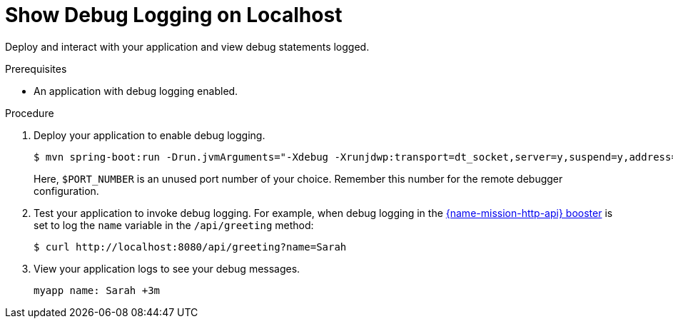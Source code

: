 = Show Debug Logging on Localhost

Deploy and interact with your application and view debug statements logged.

.Prerequisites
* An application with debug logging enabled.

.Procedure
. Deploy your application to enable debug logging.
+
--
[source,bash,options="nowrap",subs="attributes+"]
----
$ mvn spring-boot:run -Drun.jvmArguments="-Xdebug -Xrunjdwp:transport=dt_socket,server=y,suspend=y,address=$PORT_NUMBER"
----

Here, `$PORT_NUMBER` is an unused port number of your choice.
Remember this number for the remote debugger configuration.
--
+
. Test your application to invoke debug logging.
For example, when debug logging in the xref:mission-http-api-spring-boot[{name-mission-http-api} booster] is set to log the `name` variable in the `/api/greeting` method:
+
[source,bash,options="nowrap",subs="attributes+"]
----
$ curl http://localhost:8080/api/greeting?name=Sarah
----
+
// logging output format TBD
. View your application logs to see your debug messages.
+
[source,options="nowrap",subs="attributes+"]
----
myapp name: Sarah +3m
----
